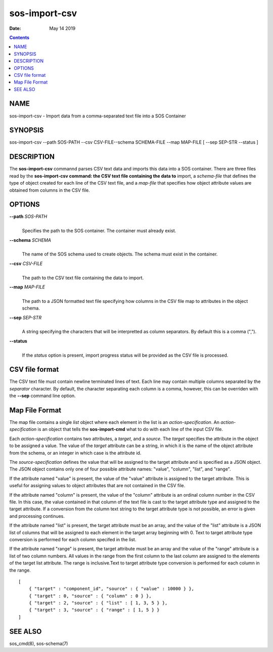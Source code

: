 ==============
sos-import-csv
==============

:Date: May 14 2019

.. contents::
   :depth: 3
..

NAME
===============

sos-import-csv - Import data from a comma-separated text file into a SOS
Container

SYNOPSIS
===================

sos-import-csv --path SOS-PATH --csv CSV-FILE--schema SCHEMA-FILE --map
MAP-FILE [ --sep SEP-STR --status ]

DESCRIPTION
======================

The **sos-import-csv** commannd parses CSV text data and imports this
data into a SOS container. There are three files read by the
**sos-import-csv command: the CSV text file containing the data to**
import, a *schema-file* that defines the type of object created for each
line of the CSV text file, and a *map-file* that specifies how object
attribute values are obtained from columns in the CSV file.

OPTIONS
==================

**--path** *SOS-PATH*
   | 
   | Specifies the path to the SOS container. The container must already
     exist.

**--schema** *SCHEMA*
   | 
   | The name of the SOS schema used to create objects. The schema must
     exist in the container.

**--csv** *CSV-FILE*
   | 
   | The path to the CSV text file containing the data to import.

**--map** *MAP-FILE*
   | 
   | The path to a JSON formatted text file specifying how columns in
     the CSV file map to attributes in the object schema.

**--sep** *SEP-STR*
   | 
   | A string specifying the characters that will be interpretted as
     column separators. By default this is a comma (",").

**--status**
   | 
   | If the *status* option is present, import progress status will be
     provided as the CSV file is processed.

CSV file format
==========================

The CSV text file must contain newline terminated lines of text. Each
line may contain multiple columns separated by the *separator*
character. By default, the character separating each column is a comma,
however, this can be overriden with the **--sep** command line option.

Map File Format
==========================

The map file contains a single *list* object where each element in the
list is an *action-specification*. An *action-specification* is an
object that tells the **sos-import-cmd** what to do with each line of
the input CSV file.

Each *action-specification* contains two attributes, a *target*, and a
*source*. The *target* specifies the attribute in the object to be
assigned a value. The value of the *target* attribute can be a string,
in which it is the name of the object attribute from the schema, or an
integer in which case is the attribute id.

The *source-specification* defines the value that will be assigned to
the target attribute and is specified as a JSON object. The JSON object
contains only one of four possible attribute names: "value", "column",
"list", and "range".

If the attribute named "value" is present, the value of the "value"
attribute is assigned to the target attribute. This is useful for
assigning values to object attributes that are not contained in the CSV
file.

If the attribute named "column" is present, the value of the "column"
attribute is an ordinal column number in the CSV file. In this case, the
value contained in that column of the text file is cast to the target
attribute type and assigned to the target attribute. If a conversion
from the column text string to the target attribute type is not
possible, an error is given and processing continues.

If the attribute named "list" is present, the target attribute must be
an array, and the value of the "list" attribute is a JSON list of
columns that will be assigned to each element in the target array
beginning with 0. Text to target attribute type conversion is performed
for each column specifed in the list.

If the attribute named "range" is present, the target attribute must be
an array and the value of the "range" attribute is a list of two column
numbers. All values in the range from the first column to the last
column are assigned to the elements of the target list attribute. The
range is inclusive.Text to target attribute type conversion is performed
for each column in the range.

::


   [
       { "target" : "component_id", "source" : { "value" : 10000 } },
       { "target" : 0, "source" : { "column" : 0 } },
       { "target" : 2, "source" : { "list" : [ 1, 3, 5 } },
       { "target" : 3, "source" : { "range" : [ 1, 5 } }
   ]

SEE ALSO
===================

sos_cmd(8), sos-schema(7)
